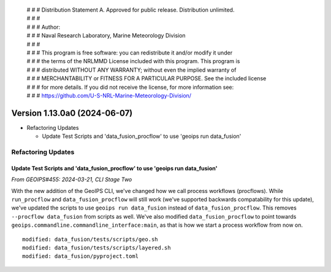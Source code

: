  | # # # Distribution Statement A. Approved for public release. Distribution unlimited.
 | # # #
 | # # # Author:
 | # # # Naval Research Laboratory, Marine Meteorology Division
 | # # #
 | # # # This program is free software: you can redistribute it and/or modify it under
 | # # # the terms of the NRLMMD License included with this program. This program is
 | # # # distributed WITHOUT ANY WARRANTY; without even the implied warranty of
 | # # # MERCHANTABILITY or FITNESS FOR A PARTICULAR PURPOSE. See the included license
 | # # # for more details. If you did not receive the license, for more information see:
 | # # # https://github.com/U-S-NRL-Marine-Meteorology-Division/

Version 1.13.0a0 (2024-06-07)
*****************************

* Refactoring Updates

  * Update Test Scripts and 'data_fusion_procflow' to use 'geoips run data_fusion'

Refactoring Updates
===================

Update Test Scripts and 'data_fusion_procflow' to use 'geoips run data_fusion'
------------------------------------------------------------------------------

*From GEOIPS#455: 2024-03-21, CLI Stage Two*

With the new addition of the GeoIPS CLI, we've changed how we call process workflows
(procflows). While ``run_procflow`` and ``data_fusion_procflow`` will still work
(we've supported backwards compatability for this update), we've updated the scripts
to use ``geoips run data_fusion`` instead of ``data_fusion_procflow``. This removes
``--procflow data_fusion`` from scripts as well. We've also modified
``data_fusion_procflow`` to point towards
``geoips.commandline.commandline_interface:main``, as that is how we start a process
workflow from now on.

::

    modified: data_fusion/tests/scripts/geo.sh
    modified: data_fusion/tests/scripts/layered.sh
    modified: data_fusion/pyproject.toml
